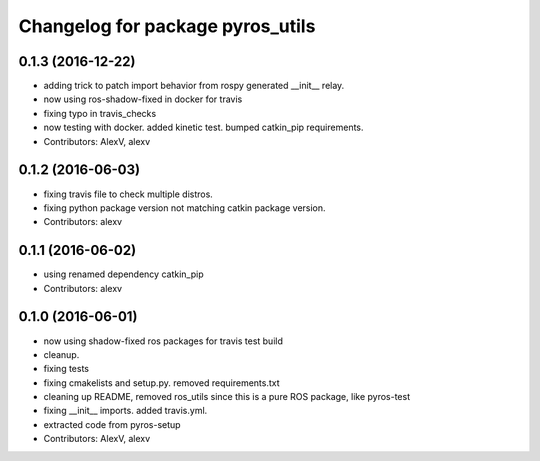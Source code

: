 ^^^^^^^^^^^^^^^^^^^^^^^^^^^^^^^^^
Changelog for package pyros_utils
^^^^^^^^^^^^^^^^^^^^^^^^^^^^^^^^^

0.1.3 (2016-12-22)
------------------
* adding trick to patch import behavior from rospy generated __init_\_ relay.
* now using ros-shadow-fixed in docker for travis
* fixing typo in travis_checks
* now testing with docker. added kinetic test. bumped catkin_pip requirements.
* Contributors: AlexV, alexv

0.1.2 (2016-06-03)
------------------
* fixing travis file to check multiple distros.
* fixing python package version not matching catkin package version.
* Contributors: alexv

0.1.1 (2016-06-02)
------------------
* using renamed dependency catkin_pip
* Contributors: alexv

0.1.0 (2016-06-01)
------------------
* now using shadow-fixed ros packages for travis test build
* cleanup.
* fixing tests
* fixing cmakelists and setup.py. removed requirements.txt
* cleaning up README, removed ros_utils since this is a pure ROS package, like pyros-test
* fixing __init_\_ imports. added travis.yml.
* extracted code from pyros-setup
* Contributors: AlexV, alexv
